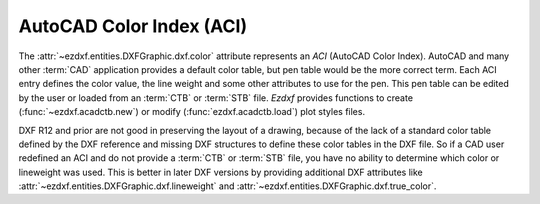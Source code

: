 .. _aci:

AutoCAD Color Index (ACI)
=========================

The :attr:`~ezdxf.entities.DXFGraphic.dxf.color` attribute represents an `ACI`
(AutoCAD Color Index).
AutoCAD and many other :term:`CAD` application provides a default color table,
but pen table would be the more correct term.
Each ACI entry defines the color value, the line weight and some other
attributes to use for the pen. This pen table can be edited by the user or
loaded from an :term:`CTB` or :term:`STB` file.
`Ezdxf` provides functions to create (:func:`~ezdxf.acadctb.new`) or modify
(:func:`ezdxf.acadctb.load`) plot styles files.


DXF R12 and prior are not good in preserving the layout of a drawing, because
of the lack of a standard color table defined by the DXF reference and missing
DXF structures to define these color tables in the DXF file. So if a CAD
user redefined an ACI and do not provide a :term:`CTB` or :term:`STB` file,
you have no ability to determine which color or lineweight was used. This is
better in later DXF versions by providing additional DXF attributes like
:attr:`~ezdxf.entities.DXFGraphic.dxf.lineweight` and
:attr:`~ezdxf.entities.DXFGraphic.dxf.true_color`.

.. seealso::

    :ref:`plot_style_files`
    :mod:`ezdxf.colors`
